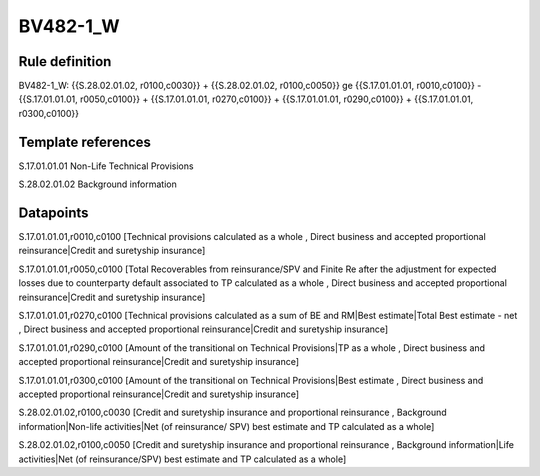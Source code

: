 =========
BV482-1_W
=========

Rule definition
---------------

BV482-1_W: {{S.28.02.01.02, r0100,c0030}} + {{S.28.02.01.02, r0100,c0050}} ge {{S.17.01.01.01, r0010,c0100}} - {{S.17.01.01.01, r0050,c0100}} + {{S.17.01.01.01, r0270,c0100}} + {{S.17.01.01.01, r0290,c0100}} + {{S.17.01.01.01, r0300,c0100}}


Template references
-------------------

S.17.01.01.01 Non-Life Technical Provisions

S.28.02.01.02 Background information


Datapoints
----------

S.17.01.01.01,r0010,c0100 [Technical provisions calculated as a whole , Direct business and accepted proportional reinsurance|Credit and suretyship insurance]

S.17.01.01.01,r0050,c0100 [Total Recoverables from reinsurance/SPV and Finite Re after the adjustment for expected losses due to counterparty default associated to TP calculated as a whole , Direct business and accepted proportional reinsurance|Credit and suretyship insurance]

S.17.01.01.01,r0270,c0100 [Technical provisions calculated as a sum of BE and RM|Best estimate|Total Best estimate - net , Direct business and accepted proportional reinsurance|Credit and suretyship insurance]

S.17.01.01.01,r0290,c0100 [Amount of the transitional on Technical Provisions|TP as a whole , Direct business and accepted proportional reinsurance|Credit and suretyship insurance]

S.17.01.01.01,r0300,c0100 [Amount of the transitional on Technical Provisions|Best estimate , Direct business and accepted proportional reinsurance|Credit and suretyship insurance]

S.28.02.01.02,r0100,c0030 [Credit and suretyship insurance and proportional reinsurance , Background information|Non-life activities|Net (of reinsurance/ SPV) best estimate and TP calculated as a whole]

S.28.02.01.02,r0100,c0050 [Credit and suretyship insurance and proportional reinsurance , Background information|Life activities|Net (of reinsurance/SPV) best estimate and TP calculated as a whole]



